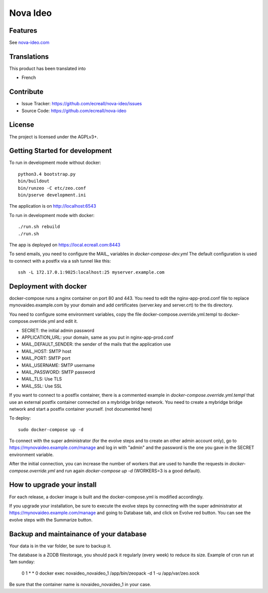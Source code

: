 =========
Nova Ideo
=========

Features
--------

See `nova-ideo.com <https://www.nova-ideo.com/>`__


Translations
------------

This product has been translated into

- French


Contribute
----------

- Issue Tracker: https://github.com/ecreall/nova-ideo/issues
- Source Code: https://github.com/ecreall/nova-ideo


License
-------

The project is licensed under the AGPLv3+.


Getting Started for development
-------------------------------

To run in development mode without docker::

    python3.4 bootstrap.py
    bin/buildout
    bin/runzeo -C etc/zeo.conf
    bin/pserve development.ini

The application is on http://localhost:6543


To run in development mode with docker::

    ./run.sh rebuild
    ./run.sh

The app is deployed on https://local.ecreall.com:8443

To send emails, you need to configure the MAIL_ variables in
*docker-compose-dev.yml*
The default configuration is used to connect with a postfix via a ssh tunnel
like this::

    ssh -L 172.17.0.1:9025:localhost:25 myserver.example.com


Deployment with docker
----------------------

docker-compose runs a nginx container on port 80 and 443.
You need to edit the nginx-app-prod.conf file to replace mynovaideo.example.com
by your domain and add certificates (server.key and server.crt) to the
tls directory.

You need to configure some environment variables, copy the file
docker-compose.override.yml.templ to docker-compose.override.yml and edit it.

- SECRET: the initial admin password
- APPLICATION_URL: your domain, same as you put in nginx-app-prod.conf
- MAIL_DEFAULT_SENDER: the sender of the mails that the application use
- MAIL_HOST: SMTP host
- MAIL_PORT: SMTP port
- MAIL_USERNAME: SMTP username
- MAIL_PASSWORD: SMTP password
- MAIL_TLS: Use TLS
- MAIL_SSL: Use SSL

If you want to connect to a postfix container, there is a commented example
in *docker-compose.override.yml.templ* that use an external postfix container
connected on a mybridge bridge network. You need to create a mybridge bridge
network and start a postfix container yourself. (not documented here)

To deploy::

    sudo docker-compose up -d

To connect with the super administrator (for the evolve steps and to create
an other admin account only), go to
https://mynovaideo.example.com/manage
and log in with "admin" and the password is the one you gave in the SECRET
environment variable.

After the initial connection, you can increase the number of workers that are
used to handle the requests in *docker-compose.override.yml* and run again
*docker-compose up -d* (WORKERS=3 is a good default).

How to upgrade your install
---------------------------

For each release, a docker image is built and the docker-compose.yml is
modified accordingly.

If you upgrade your installation, be sure to execute the evolve steps by
connecting with the super administrator at
https://mynovaideo.example.com/manage
and going to Database tab, and click on Evolve red button. You can see
the evolve steps with the Summarize button.

Backup and maintainance of your database
----------------------------------------

Your data is in the var folder, be sure to backup it.

The database is a ZODB filestorage, you should pack it regularly (every week)
to reduce its size. Example of cron run at 1am sunday:

    0 1 * * 0 docker exec novaideo_novaideo_1 /app/bin/zeopack -d 1 -u /app/var/zeo.sock

Be sure that the container name is novaideo_novaideo_1 in your case.


